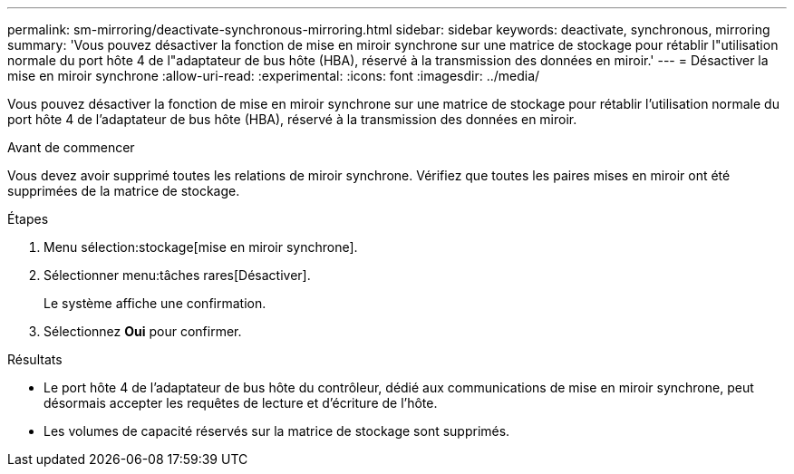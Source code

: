 ---
permalink: sm-mirroring/deactivate-synchronous-mirroring.html 
sidebar: sidebar 
keywords: deactivate, synchronous, mirroring 
summary: 'Vous pouvez désactiver la fonction de mise en miroir synchrone sur une matrice de stockage pour rétablir l"utilisation normale du port hôte 4 de l"adaptateur de bus hôte (HBA), réservé à la transmission des données en miroir.' 
---
= Désactiver la mise en miroir synchrone
:allow-uri-read: 
:experimental: 
:icons: font
:imagesdir: ../media/


[role="lead"]
Vous pouvez désactiver la fonction de mise en miroir synchrone sur une matrice de stockage pour rétablir l'utilisation normale du port hôte 4 de l'adaptateur de bus hôte (HBA), réservé à la transmission des données en miroir.

.Avant de commencer
Vous devez avoir supprimé toutes les relations de miroir synchrone. Vérifiez que toutes les paires mises en miroir ont été supprimées de la matrice de stockage.

.Étapes
. Menu sélection:stockage[mise en miroir synchrone].
. Sélectionner menu:tâches rares[Désactiver].
+
Le système affiche une confirmation.

. Sélectionnez *Oui* pour confirmer.


.Résultats
* Le port hôte 4 de l'adaptateur de bus hôte du contrôleur, dédié aux communications de mise en miroir synchrone, peut désormais accepter les requêtes de lecture et d'écriture de l'hôte.
* Les volumes de capacité réservés sur la matrice de stockage sont supprimés.


